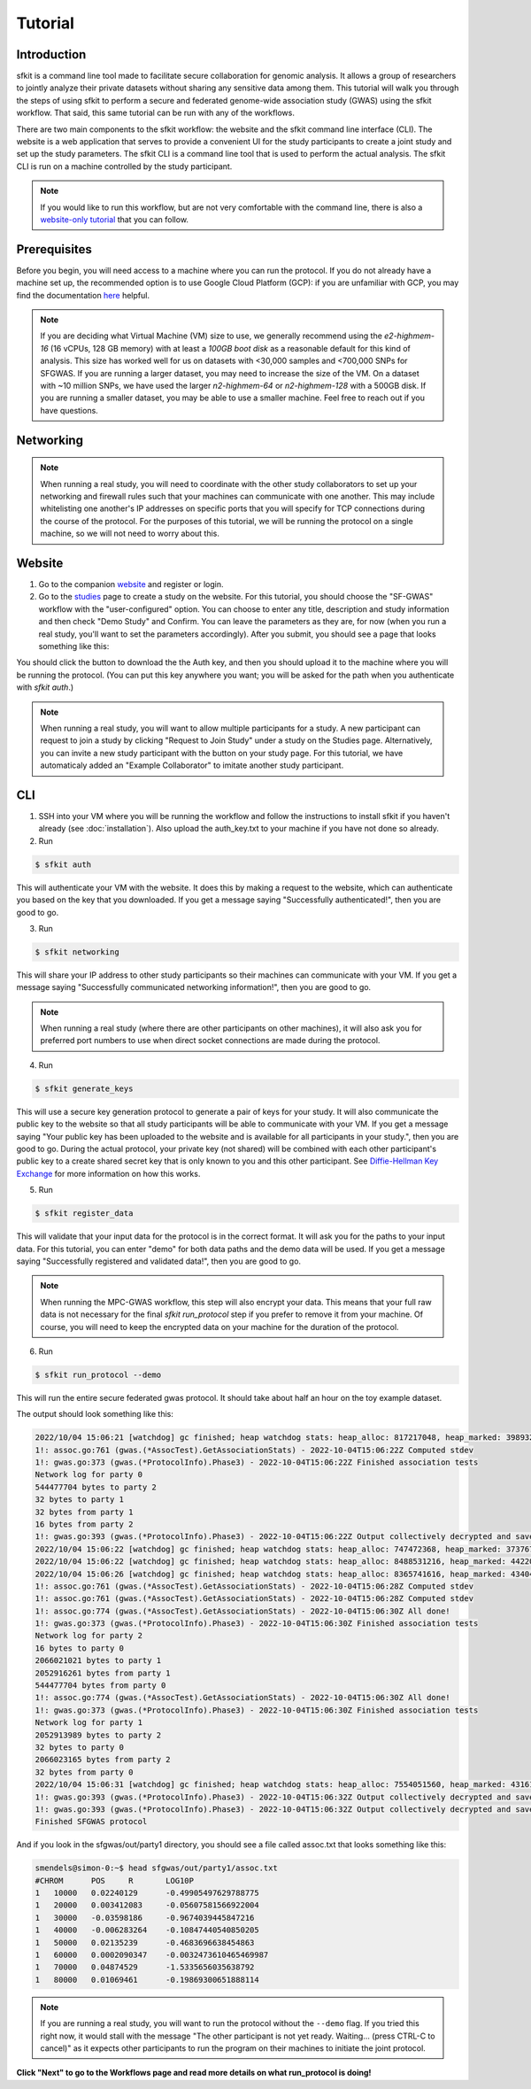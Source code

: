 Tutorial
========

Introduction
------------

sfkit is a command line tool made to facilitate secure collaboration for 
genomic analysis. It allows a group of researchers to jointly analyze
their private datasets without sharing any sensitive data among them.
This tutorial will walk you through the steps of using sfkit to perform a 
secure and federated genome-wide association study (GWAS) using the sfkit workflow.  
That said, this same tutorial can be run with any of the workflows.  

There are two main components to the sfkit workflow: the website and the sfkit command line interface (CLI). 
The website is a web application that serves to provide a convenient UI for the study participants to 
create a joint study and set up the study parameters. The sfkit CLI is a command line tool that is 
used to perform the actual analysis.  The sfkit CLI is run on a machine controlled by the study participant. 

.. note::

    If you would like to run this workflow, but are not very comfortable with the command line, 
    there is also a `website-only tutorial <https://sfkit.org/tutorial>`_ that you can follow.

Prerequisites
-------------

Before you begin, you will need access to a machine where you can run the protocol. 
If you do not already have a machine set up, the recommended option is to use Google Cloud Platform (GCP):
if you are unfamiliar with GCP, you may find the documentation `here <https://cloud.google.com/compute>`_ helpful.

.. note::

    If you are deciding what Virtual Machine (VM) size to use, 
    we generally recommend using the *e2-highmem-16* (16 vCPUs, 128 GB memory) 
    with at least a *100GB boot disk* as a reasonable default for this kind of analysis.  
    This size has worked well for us on datasets with <30,000 samples and <700,000 SNPs for SFGWAS. 
    If you are running a larger dataset, you may need to increase the size of the VM.  
    On a dataset with ~10 million SNPs, we have used the larger *n2-highmem-64* or *n2-highmem-128*
    with a 500GB disk. If you are running a smaller dataset, you may be able to use a smaller machine.  
    Feel free to reach out if you have questions.

Networking
----------

.. note:: 
    
    When running a real study, you will need to coordinate with the other study collaborators 
    to set up your networking and firewall rules such that your machines can communicate with one another. 
    This may include whitelisting one another's IP addresses on specific ports that you will specify for 
    TCP connections during the course of the protocol.  For the purposes of this tutorial,
    we will be running the protocol on a single machine, so we will not need to worry about this.

Website
-------

1. Go to the companion `website <https://sfkit.org/>`_ and register or login.  
2. Go to the `studies <https://sfkit.org/index>`_ page to create a study on the website.  For this tutorial, you should choose the "SF-GWAS" workflow with the "user-configured" option.  You can choose to enter any title, description and study information and then check "Demo Study" and Confirm.  You can leave the parameters as they are, for now (when you run a real study, you'll want to set the parameters accordingly). After you submit, you should see a page that looks something like this:

.. image:: images/study.png

You should click the button to download the the Auth key, and then you should upload it to the machine where you will be running the protocol. (You can put this key anywhere you want; you will be asked for the path when you authenticate with `sfkit auth`.)

.. note::

   When running a real study, you will want to allow multiple participants for a study.  A new participant can request to join a study by clicking "Request to Join Study" under a study on the Studies page.  Alternatively, you can invite a new study participant with the button on your study page.  For this tutorial, we have automaticaly added an "Example Collaborator" to imitate another study participant.

CLI 
---

1. SSH into your VM where you will be running the workflow and follow the instructions to install sfkit if you haven't already (see :doc:`installation`).  Also upload the auth_key.txt to your machine if you have not done so already.

2. Run 

.. code-block:: console 
     
    $ sfkit auth

This will authenticate your VM with the website.  It does this by making a request to the website, which can authenticate you based on the key that you downloaded.  If you get a message saying "Successfully authenticated!", then you are good to go.

3. Run 

.. code-block:: console 

    $ sfkit networking

This will share your IP address to other study participants so their machines can communicate with your VM.  If you get a message saying "Successfully communicated networking information!", then you are good to go.

.. note:: 
    
    When running a real study (where there are other participants on other machines), it will also ask you for preferred port numbers to use when direct socket connections are made during the protocol.

4. Run 

.. code-block:: console 
    
    $ sfkit generate_keys

This will use a secure key generation protocol to generate a pair of keys for your study.  It will also communicate the public key to the website so that all study participants will be able to communicate with your VM.  If you get a message saying "Your public key has been uploaded to the website and is available for all participants in your study.", then you are good to go.  During the actual protocol, your private key (not shared) will be combined with each other participant's public key to a create shared secret key that is only known to you and this other participant.  See `Diffie-Hellman Key Exchange <https://en.wikipedia.org/wiki/Diffie%E2%80%93Hellman_key_exchange>`_ for more information on how this works.

5. Run 

.. code-block:: console 
    
    $ sfkit register_data

This will validate that your input data for the protocol is in the correct format.  It will ask you for the paths to your input data.  For this tutorial, you can enter "demo" for both data paths and the demo data will be used.  If you get a message saying "Successfully registered and validated data!", then you are good to go.

.. note::
    
    When running the MPC-GWAS workflow, this step will also encrypt your data.  This means that your full raw data is not necessary for the final `sfkit run_protocol` step if you prefer to remove it from your machine.  Of course, you will need to keep the encrypted data on your machine for the duration of the protocol.

6. Run 

.. code-block:: console 
    
    $ sfkit run_protocol --demo

This will run the entire secure federated gwas protocol.  It should take about half an hour on the toy example dataset.  

The output should look something like this: 

.. code-block:: console

    2022/10/04 15:06:21 [watchdog] gc finished; heap watchdog stats: heap_alloc: 817217048, heap_marked: 398932464, next_gc: 797864928, policy_next_gc: 20408608500, gogc: 100
    1!: assoc.go:761 (gwas.(*AssocTest).GetAssociationStats) - 2022-10-04T15:06:22Z Computed stdev
    1!: gwas.go:373 (gwas.(*ProtocolInfo).Phase3) - 2022-10-04T15:06:22Z Finished association tests
    Network log for party 0
    544477704 bytes to party 2
    32 bytes to party 1
    32 bytes from party 1
    16 bytes from party 2
    1!: gwas.go:393 (gwas.(*ProtocolInfo).Phase3) - 2022-10-04T15:06:22Z Output collectively decrypted and saved to: out/party0/assoc.txt
    2022/10/04 15:06:22 [watchdog] gc finished; heap watchdog stats: heap_alloc: 747472368, heap_marked: 373767528, next_gc: 747535056, policy_next_gc: 20373736160, gogc: 100
    2022/10/04 15:06:22 [watchdog] gc finished; heap watchdog stats: heap_alloc: 8488531216, heap_marked: 4422075328, next_gc: 8844150656, policy_next_gc: 24244265584, gogc: 100
    2022/10/04 15:06:26 [watchdog] gc finished; heap watchdog stats: heap_alloc: 8365741616, heap_marked: 4340468136, next_gc: 8680936272, policy_next_gc: 24182870784, gogc: 100
    1!: assoc.go:761 (gwas.(*AssocTest).GetAssociationStats) - 2022-10-04T15:06:28Z Computed stdev
    1!: assoc.go:761 (gwas.(*AssocTest).GetAssociationStats) - 2022-10-04T15:06:28Z Computed stdev
    1!: assoc.go:774 (gwas.(*AssocTest).GetAssociationStats) - 2022-10-04T15:06:30Z All done!
    1!: gwas.go:373 (gwas.(*ProtocolInfo).Phase3) - 2022-10-04T15:06:30Z Finished association tests
    Network log for party 2
    16 bytes to party 0
    2066021021 bytes to party 1
    2052916261 bytes from party 1
    544477704 bytes from party 0
    1!: assoc.go:774 (gwas.(*AssocTest).GetAssociationStats) - 2022-10-04T15:06:30Z All done!
    1!: gwas.go:373 (gwas.(*ProtocolInfo).Phase3) - 2022-10-04T15:06:30Z Finished association tests
    Network log for party 1
    2052913989 bytes to party 2
    32 bytes to party 0
    2066023165 bytes from party 2
    32 bytes from party 0
    2022/10/04 15:06:31 [watchdog] gc finished; heap watchdog stats: heap_alloc: 7554051560, heap_marked: 4316176560, next_gc: 8632353120, policy_next_gc: 23777025756, gogc: 100
    1!: gwas.go:393 (gwas.(*ProtocolInfo).Phase3) - 2022-10-04T15:06:32Z Output collectively decrypted and saved to: out/party2/assoc.txt
    1!: gwas.go:393 (gwas.(*ProtocolInfo).Phase3) - 2022-10-04T15:06:32Z Output collectively decrypted and saved to: out/party1/assoc.txt
    Finished SFGWAS protocol

And if you look in the sfgwas/out/party1 directory, you should see a file called assoc.txt that looks something like this:

.. code-block:: console

    smendels@simon-0:~$ head sfgwas/out/party1/assoc.txt
    #CHROM	POS	R	LOG10P
    1	10000	0.02240129	-0.49905497629788775
    1	20000	0.003412083	-0.05607581566922004
    1	30000	-0.03598186	-0.9674039445847216
    1	40000	-0.006283264	-0.10847440540850205
    1	50000	0.02135239	-0.4683696638454863
    1	60000	0.0002090347	-0.0032473610465469987
    1	70000	0.04874529	-1.5335656035638792
    1	80000	0.01069461	-0.19869300651888114

.. note::

   If you are running a real study, you will want to run the protocol without the ``--demo`` flag.  If you tried this right now, it would stall with the message "The other participant is not yet ready.  Waiting... (press CTRL-C to cancel)" as it expects other participants to run the program on their machines to initiate the joint protocol.


**Click "Next" to go to the Workflows page and read more details on what run_protocol is doing!**
